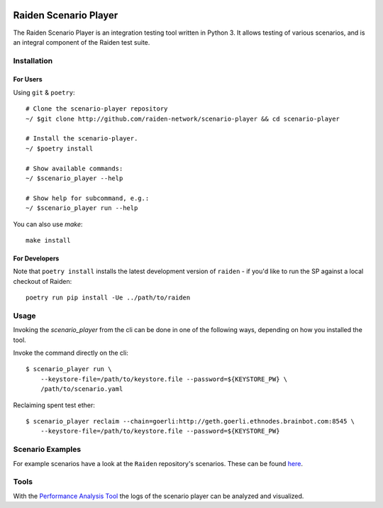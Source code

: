 .. image:: https://codecov.io/gh/raiden-network/scenario-player/branch/master/graph/badge.svg
    :alt: Code Coverage
    :target: https://codecov.io/gh/raiden-network/scenario-player

.. image:: https://circleci.com/gh/raiden-network/scenario-player.svg?style=shield
    :alt: CI Status
    :target: https://circleci.com/gh/raiden-network/scenario-player

.. image:: https://img.shields.io/docker/cloud/build/raidennetwork/scenario-player
    :alt: Docker Cloud
    :target: https://cloud.docker.com/u/raidennetwork/repository/docker/raidennetwork/scenario-player/general

.. image:: https://img.shields.io/github/tag-date/raiden-network/scenario-player?label=STABLE
    :alt: Releases
    :target: https://github.com/raiden-network/scenario-player/releases

.. image:: https://img.shields.io/github/license/raiden-network/scenario-player
    :alt: License
    :target: https>//github.com/raiden-network/scenario-player

.. image:: https://img.shields.io/github/issues-raw/raiden-network/scenario-player/bug?color=red&label=Open%20Bugs
    :alt: Open Bugs
    :target: https://github.com/raiden-network/scenario-player/issues?q=is%3Aissue+is%3Aopen+label%3Abug


######################
Raiden Scenario Player
######################

The Raiden Scenario Player is an integration testing tool written in Python 3. It allows testing of
various scenarios, and is an integral component of the Raiden test suite.

Installation
============

For Users
---------

Using  ``git`` & ``poetry``::

    # Clone the scenario-player repository
    ~/ $git clone http://github.com/raiden-network/scenario-player && cd scenario-player

    # Install the scenario-player.
    ~/ $poetry install

    # Show available commands:
    ~/ $scenario_player --help

    # Show help for subcommand, e.g.:
    ~/ $scenario_player run --help


You can also use `make`::

    make install


For Developers
--------------

Note that ``poetry install`` installs the latest development version of ``raiden`` - if you'd like to run
the SP against a local checkout of Raiden::

    poetry run pip install -Ue ../path/to/raiden


Usage
=====

Invoking the `scenario_player` from the cli can be done in one of the following
ways, depending on how you installed the tool.

Invoke the command directly on the cli::

    $ scenario_player run \
        --keystore-file=/path/to/keystore.file --password=${KEYSTORE_PW} \
        /path/to/scenario.yaml

Reclaiming spent test ether::

    $ scenario_player reclaim --chain=goerli:http://geth.goerli.ethnodes.brainbot.com:8545 \
        --keystore-file=/path/to/keystore.file --password=${KEYSTORE_PW}


Scenario Examples
=================

For example scenarios have a look at the ``Raiden`` repository's scenarios. These
can be found `here <https://github.com/raiden-network/raiden/tree/develop/raiden/tests/scenarios>`_.

Tools
=================
With the `Performance Analysis Tool <https://github.com/raiden-network/performance-analysis-tool>`_
the logs of the scenario player can be analyzed and visualized.
